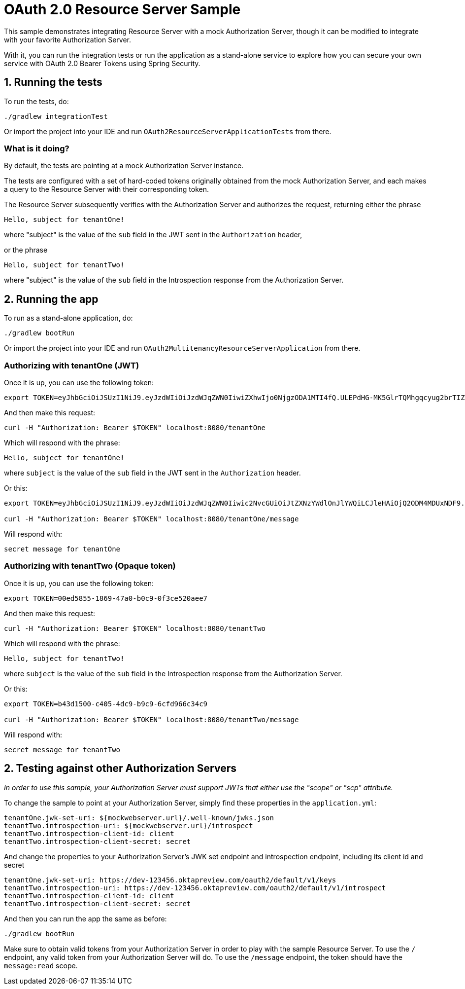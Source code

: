 = OAuth 2.0 Resource Server Sample

This sample demonstrates integrating Resource Server with a mock Authorization Server, though it can be modified to integrate
with your favorite Authorization Server.

With it, you can run the integration tests or run the application as a stand-alone service to explore how you can
secure your own service with OAuth 2.0 Bearer Tokens using Spring Security.

== 1. Running the tests

To run the tests, do:

```bash
./gradlew integrationTest
```

Or import the project into your IDE and run `OAuth2ResourceServerApplicationTests` from there.

=== What is it doing?

By default, the tests are pointing at a mock Authorization Server instance.

The tests are configured with a set of hard-coded tokens originally obtained from the mock Authorization Server,
and each makes a query to the Resource Server with their corresponding token.

The Resource Server subsequently verifies with the Authorization Server and authorizes the request, returning either the
phrase

```bash
Hello, subject for tenantOne!
```

where "subject" is the value of the `sub` field in the JWT sent in the `Authorization` header,

or the phrase
```bash
Hello, subject for tenantTwo!
```
where "subject" is the value of the `sub` field in the Introspection response from the Authorization Server.


== 2. Running the app

To run as a stand-alone application, do:

```bash
./gradlew bootRun
```

Or import the project into your IDE and run `OAuth2MultitenancyResourceServerApplication` from there.

=== Authorizing with tenantOne (JWT)

Once it is up, you can use the following token:

```bash
export TOKEN=eyJhbGciOiJSUzI1NiJ9.eyJzdWIiOiJzdWJqZWN0IiwiZXhwIjo0NjgzODA1MTI4fQ.ULEPdHG-MK5GlrTQMhgqcyug2brTIZaJIrahUeq9zaiwUSdW83fJ7W1IDd2Z3n4a25JY2uhEcoV95lMfccHR6y_2DLrNvfta22SumY9PEDF2pido54LXG6edIGgarnUbJdR4rpRe_5oRGVa8gDx8FnuZsNv6StSZHAzw5OsuevSTJ1UbJm4UfX3wiahFOQ2OI6G-r5TB2rQNdiPHuNyzG5yznUqRIZ7-GCoMqHMaC-1epKxiX8gYXRROuUYTtcMNa86wh7OVDmvwVmFioRcR58UWBRoO1XQexTtOQq_t8KYsrPZhb9gkyW8x2bAQF-d0J0EJY8JslaH6n4RBaZISww
```

And then make this request:

```bash
curl -H "Authorization: Bearer $TOKEN" localhost:8080/tenantOne
```

Which will respond with the phrase:

```bash
Hello, subject for tenantOne!
```

where `subject` is the value of the `sub` field in the JWT sent in the `Authorization` header.

Or this:

```bash
export TOKEN=eyJhbGciOiJSUzI1NiJ9.eyJzdWIiOiJzdWJqZWN0Iiwic2NvcGUiOiJtZXNzYWdlOnJlYWQiLCJleHAiOjQ2ODM4MDUxNDF9.h-j6FKRFdnTdmAueTZCdep45e6DPwqM68ZQ8doIJ1exi9YxAlbWzOwId6Bd0L5YmCmp63gGQgsBUBLzwnZQ8kLUgUOBEC3UzSWGRqMskCY9_k9pX0iomX6IfF3N0PaYs0WPC4hO1s8wfZQ-6hKQ4KigFi13G9LMLdH58PRMK0pKEvs3gCbHJuEPw-K5ORlpdnleUTQIwINafU57cmK3KocTeknPAM_L716sCuSYGvDl6xUTXO7oPdrXhS_EhxLP6KxrpI1uD4Ea_5OWTh7S0Wx5LLDfU6wBG1DowN20d374zepOIEkR-Jnmr_QlR44vmRqS5ncrF-1R0EGcPX49U6A

curl -H "Authorization: Bearer $TOKEN" localhost:8080/tenantOne/message
```

Will respond with:

```bash
secret message for tenantOne
```

=== Authorizing with tenantTwo (Opaque token)

Once it is up, you can use the following token:

```bash
export TOKEN=00ed5855-1869-47a0-b0c9-0f3ce520aee7
```

And then make this request:

```bash
curl -H "Authorization: Bearer $TOKEN" localhost:8080/tenantTwo
```

Which will respond with the phrase:

```bash
Hello, subject for tenantTwo!
```

where `subject` is the value of the `sub` field in the Introspection response from the Authorization Server.

Or this:

```bash
export TOKEN=b43d1500-c405-4dc9-b9c9-6cfd966c34c9

curl -H "Authorization: Bearer $TOKEN" localhost:8080/tenantTwo/message
```

Will respond with:

```bash
secret message for tenantTwo
```

== 2. Testing against other Authorization Servers

_In order to use this sample, your Authorization Server must support JWTs that either use the "scope" or "scp" attribute._

To change the sample to point at your Authorization Server, simply find these properties in the `application.yml`:

```yaml
tenantOne.jwk-set-uri: ${mockwebserver.url}/.well-known/jwks.json
tenantTwo.introspection-uri: ${mockwebserver.url}/introspect
tenantTwo.introspection-client-id: client
tenantTwo.introspection-client-secret: secret
```

And change the properties to your Authorization Server's JWK set endpoint and
introspection endpoint, including its client id and secret

```yaml
tenantOne.jwk-set-uri: https://dev-123456.oktapreview.com/oauth2/default/v1/keys
tenantTwo.introspection-uri: https://dev-123456.oktapreview.com/oauth2/default/v1/introspect
tenantTwo.introspection-client-id: client
tenantTwo.introspection-client-secret: secret
```

And then you can run the app the same as before:

```bash
./gradlew bootRun
```

Make sure to obtain valid tokens from your Authorization Server in order to play with the sample Resource Server.
To use the `/` endpoint, any valid token from your Authorization Server will do.
To use the `/message` endpoint, the token should have the `message:read` scope.
